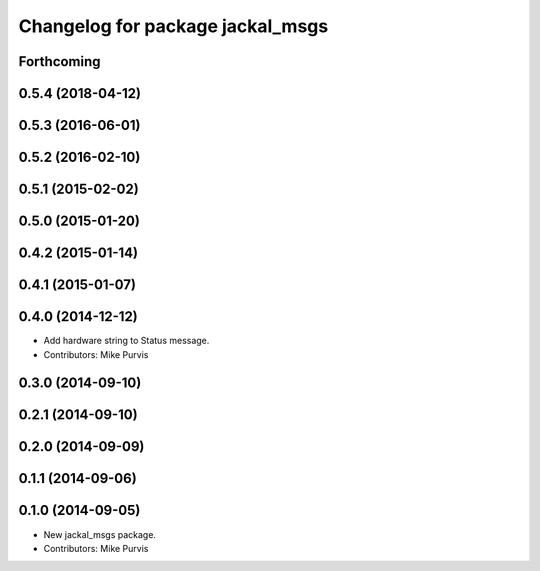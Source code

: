 ^^^^^^^^^^^^^^^^^^^^^^^^^^^^^^^^^
Changelog for package jackal_msgs
^^^^^^^^^^^^^^^^^^^^^^^^^^^^^^^^^

Forthcoming
-----------

0.5.4 (2018-04-12)
------------------

0.5.3 (2016-06-01)
------------------

0.5.2 (2016-02-10)
------------------

0.5.1 (2015-02-02)
------------------

0.5.0 (2015-01-20)
------------------

0.4.2 (2015-01-14)
------------------

0.4.1 (2015-01-07)
------------------

0.4.0 (2014-12-12)
------------------
* Add hardware string to Status message.
* Contributors: Mike Purvis

0.3.0 (2014-09-10)
------------------

0.2.1 (2014-09-10)
------------------

0.2.0 (2014-09-09)
------------------

0.1.1 (2014-09-06)
------------------

0.1.0 (2014-09-05)
------------------
* New jackal_msgs package.
* Contributors: Mike Purvis
